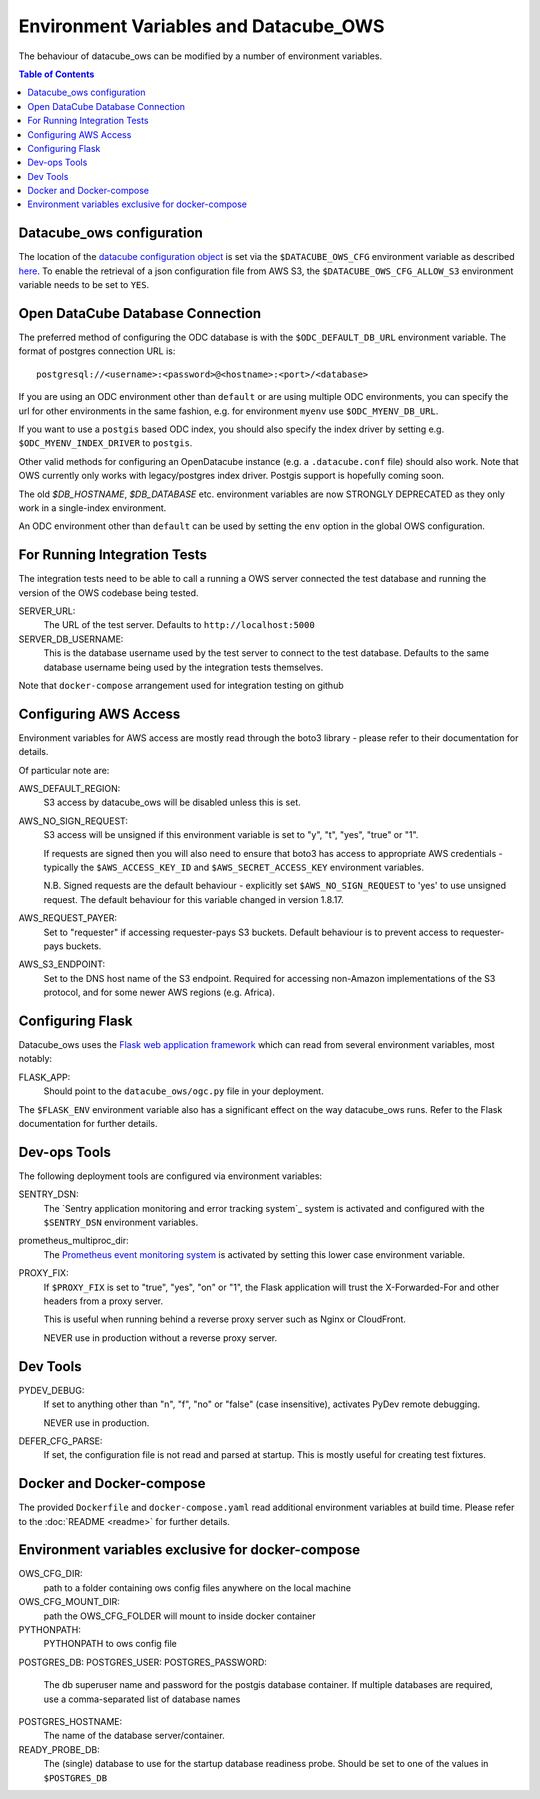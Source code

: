 Environment  Variables and Datacube_OWS
=======================================

The behaviour of datacube_ows can be modified by a number of environment
variables.

.. contents:: Table of Contents

Datacube_ows configuration
--------------------------

The location of the `datacube configuration object <configuration.rst>`_
is set via the ``$DATACUBE_OWS_CFG`` environment variable as described
`here <configuration.rst>`_. To enable the retrieval of a json configuration file from AWS S3,
the ``$DATACUBE_OWS_CFG_ALLOW_S3`` environment variable needs to be set to ``YES``.

Open DataCube Database Connection
---------------------------------

The preferred method of configuring the ODC database is with the ``$ODC_DEFAULT_DB_URL``
environment variable. The format of postgres connection URL is::

    postgresql://<username>:<password>@<hostname>:<port>/<database>

If you are using an ODC environment other than ``default`` or are using multiple ODC environments,
you can specify the url for other environments in the same fashion, e.g. for environment ``myenv``
use ``$ODC_MYENV_DB_URL``.

If you want to use a ``postgis`` based ODC index, you should also specify the index driver by
setting e.g. ``$ODC_MYENV_INDEX_DRIVER`` to ``postgis``.

Other valid methods for configuring an OpenDatacube instance (e.g. a ``.datacube.conf`` file)
should also work.  Note that OWS currently only works with legacy/postgres index driver.
Postgis support is hopefully coming soon.

The old `$DB_HOSTNAME`, `$DB_DATABASE` etc. environment variables are now STRONGLY DEPRECATED as they
only work in a single-index environment.

An ODC environment other than ``default`` can be used by setting the ``env`` option in the global OWS
configuration.

For Running Integration Tests
-----------------------------

The integration tests need to be able to call a running a OWS server connected the test database
and running the version of the OWS codebase being tested.

SERVER_URL:
    The URL of the test server.  Defaults to ``http://localhost:5000``

SERVER_DB_USERNAME:
    This is the database username used by the test server to connect to the test database.  Defaults to
    the same database username being used by the integration tests themselves.

Note that ``docker-compose`` arrangement used for integration testing on github


Configuring AWS Access
----------------------

Environment variables for AWS access are mostly read through the boto3 library - please
refer to their documentation for details.

Of particular note are:

AWS_DEFAULT_REGION:
    S3 access by datacube_ows will be disabled unless this is set.

AWS_NO_SIGN_REQUEST:
    S3 access will be unsigned if this environment variable is set
    to "y", "t", "yes", "true" or "1".

    If requests are signed then you will also need to ensure that
    boto3 has access to appropriate AWS credentials - typically
    the ``$AWS_ACCESS_KEY_ID`` and ``$AWS_SECRET_ACCESS_KEY`` environment
    variables.

    N.B. Signed requests are the default behaviour - explicitly
    set ``$AWS_NO_SIGN_REQUEST`` to 'yes' to use unsigned request.
    The default behaviour for this variable changed in version 1.8.17.

AWS_REQUEST_PAYER:
    Set to "requester" if accessing requester-pays S3 buckets.
    Default behaviour is to prevent access to requester-pays buckets.

AWS_S3_ENDPOINT:
    Set to the DNS host name of the S3 endpoint.  Required for accessing
    non-Amazon implementations of the S3 protocol, and for some newer AWS regions
    (e.g. Africa).

Configuring Flask
-----------------

Datacube_ows uses the
`Flask web application framework <https://palletsprojects.com/p/flask>`_
which can read from several environment variables, most notably:

FLASK_APP:
      Should point to the ``datacube_ows/ogc.py`` file in your deployment.

The ``$FLASK_ENV`` environment variable also has a significant
effect on the way datacube_ows runs. Refer to the Flask documentation
for further details.

Dev-ops Tools
-------------

The following deployment tools are configured via environment variables:

SENTRY_DSN:
    The `Sentry application monitoring and error tracking system`_
    system is activated and configured with the ``$SENTRY_DSN``
    environment variables.

prometheus_multiproc_dir:
    The `Prometheus event monitoring system <https://prometheus.io>`_ is activated by
    setting this lower case environment variable.

PROXY_FIX:
    If ``$PROXY_FIX`` is set to "true", "yes", "on" or "1", the Flask application will trust the
    X-Forwarded-For and other headers from a proxy server.

    This is useful when running behind a reverse proxy server such as Nginx or CloudFront.

    NEVER use in production without a reverse proxy server.

Dev Tools
---------

PYDEV_DEBUG:
    If set to anything other than "n", "f", "no" or "false" (case insensitive), activates PyDev remote debugging.

    NEVER use in production.

DEFER_CFG_PARSE:
    If set, the configuration file is not read and parsed at startup.  This
    is mostly useful for creating test fixtures.

Docker and Docker-compose
-------------------------

The provided ``Dockerfile`` and ``docker-compose.yaml`` read additional
environment variables at build time.  Please refer to the :doc:`README <readme>`
for further details.

Environment variables exclusive for docker-compose
--------------------------------------------------

OWS_CFG_DIR:
    path to a folder containing ows config files anywhere on the local machine

OWS_CFG_MOUNT_DIR:
    path the OWS_CFG_FOLDER will mount to inside docker container

PYTHONPATH:
    PYTHONPATH to ows config file

POSTGRES_DB:
POSTGRES_USER:
POSTGRES_PASSWORD:
    The db superuser name and password for the postgis database container.
    If multiple databases are required, use a comma-separated list of database names

POSTGRES_HOSTNAME:
    The name of the database server/container.

READY_PROBE_DB:
    The (single) database to use for the startup database readiness probe.  Should be set to one of the
    values in ``$POSTGRES_DB``
